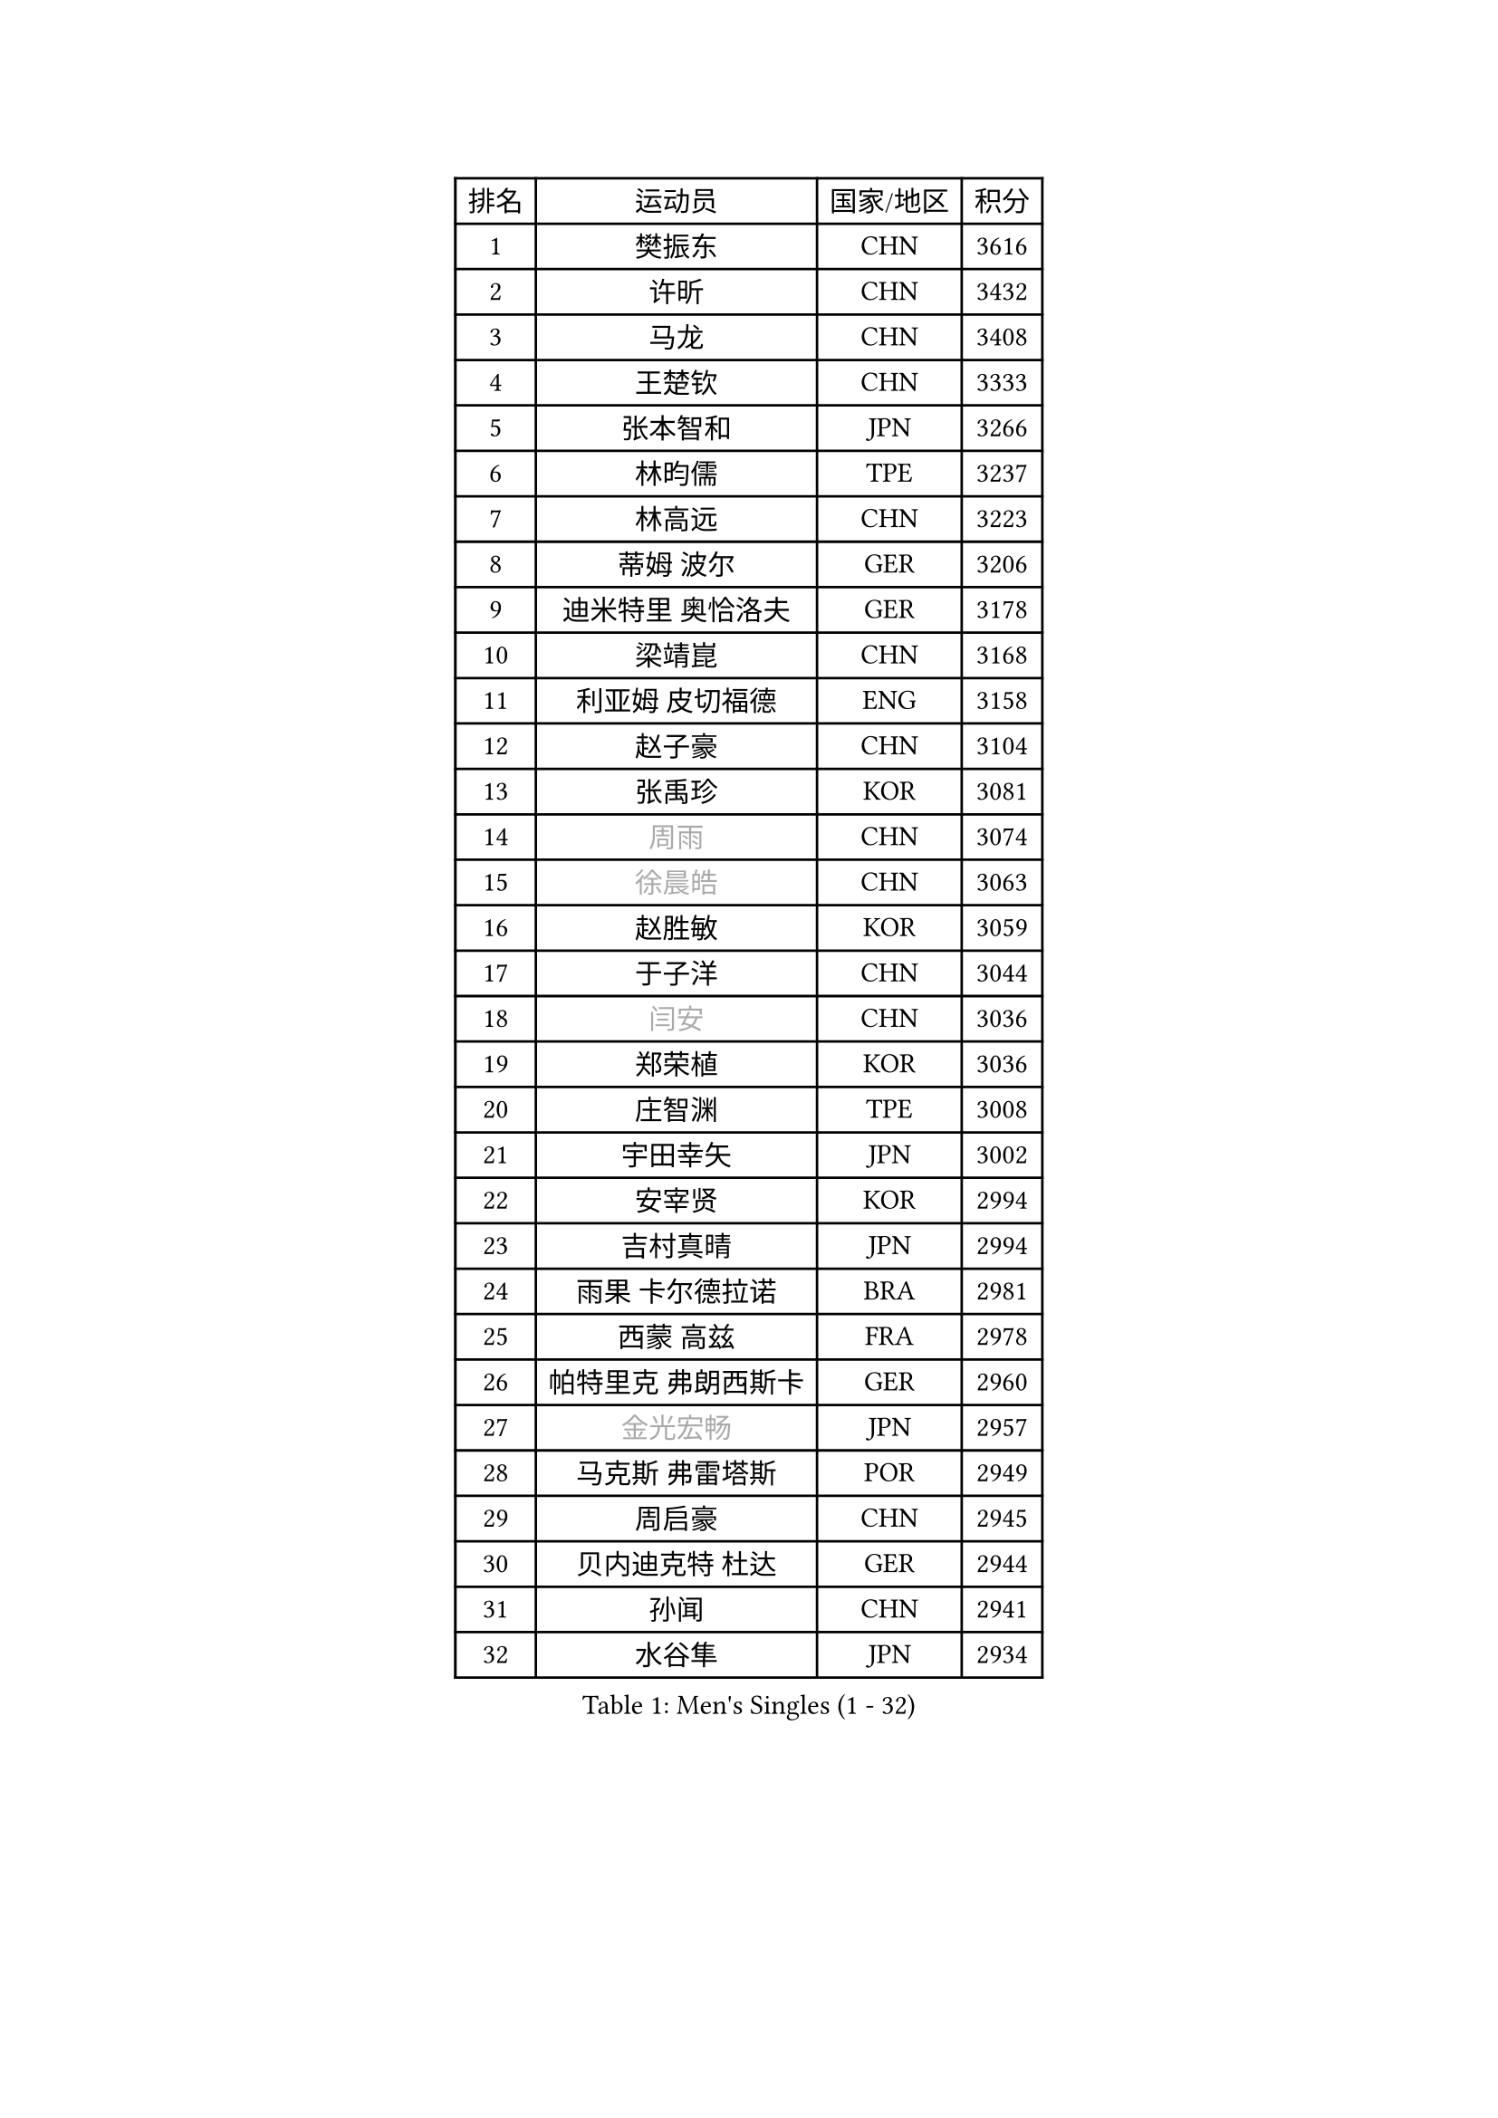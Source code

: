 
#set text(font: ("Courier New", "NSimSun"))
#figure(
  caption: "Men's Singles (1 - 32)",
    table(
      columns: 4,
      [排名], [运动员], [国家/地区], [积分],
      [1], [樊振东], [CHN], [3616],
      [2], [许昕], [CHN], [3432],
      [3], [马龙], [CHN], [3408],
      [4], [王楚钦], [CHN], [3333],
      [5], [张本智和], [JPN], [3266],
      [6], [林昀儒], [TPE], [3237],
      [7], [林高远], [CHN], [3223],
      [8], [蒂姆 波尔], [GER], [3206],
      [9], [迪米特里 奥恰洛夫], [GER], [3178],
      [10], [梁靖崑], [CHN], [3168],
      [11], [利亚姆 皮切福德], [ENG], [3158],
      [12], [赵子豪], [CHN], [3104],
      [13], [张禹珍], [KOR], [3081],
      [14], [#text(gray, "周雨")], [CHN], [3074],
      [15], [#text(gray, "徐晨皓")], [CHN], [3063],
      [16], [赵胜敏], [KOR], [3059],
      [17], [于子洋], [CHN], [3044],
      [18], [#text(gray, "闫安")], [CHN], [3036],
      [19], [郑荣植], [KOR], [3036],
      [20], [庄智渊], [TPE], [3008],
      [21], [宇田幸矢], [JPN], [3002],
      [22], [安宰贤], [KOR], [2994],
      [23], [吉村真晴], [JPN], [2994],
      [24], [雨果 卡尔德拉诺], [BRA], [2981],
      [25], [西蒙 高兹], [FRA], [2978],
      [26], [帕特里克 弗朗西斯卡], [GER], [2960],
      [27], [#text(gray, "金光宏畅")], [JPN], [2957],
      [28], [马克斯 弗雷塔斯], [POR], [2949],
      [29], [周启豪], [CHN], [2945],
      [30], [贝内迪克特 杜达], [GER], [2944],
      [31], [孙闻], [CHN], [2941],
      [32], [水谷隼], [JPN], [2934],
    )
  )#pagebreak()

#set text(font: ("Courier New", "NSimSun"))
#figure(
  caption: "Men's Singles (33 - 64)",
    table(
      columns: 4,
      [排名], [运动员], [国家/地区], [积分],
      [33], [达科 约奇克], [SLO], [2933],
      [34], [#text(gray, "方博")], [CHN], [2931],
      [35], [刘丁硕], [CHN], [2927],
      [36], [邱党], [GER], [2918],
      [37], [克里斯坦 卡尔松], [SWE], [2914],
      [38], [弗拉基米尔 萨姆索诺夫], [BLR], [2911],
      [39], [及川瑞基], [JPN], [2909],
      [40], [PERSSON Jon], [SWE], [2886],
      [41], [罗伯特 加尔多斯], [AUT], [2884],
      [42], [卢文 菲鲁斯], [GER], [2884],
      [43], [神巧也], [JPN], [2882],
      [44], [丹羽孝希], [JPN], [2880],
      [45], [向鹏], [CHN], [2873],
      [46], [安东 卡尔伯格], [SWE], [2868],
      [47], [#text(gray, "HIRANO Yuki")], [JPN], [2865],
      [48], [艾曼纽 莱贝松], [FRA], [2863],
      [49], [马蒂亚斯 法尔克], [SWE], [2860],
      [50], [安德烈 加奇尼], [CRO], [2855],
      [51], [林钟勋], [KOR], [2849],
      [52], [薛飞], [CHN], [2847],
      [53], [GNANASEKARAN Sathiyan], [IND], [2839],
      [54], [SHIBAEV Alexander], [RUS], [2838],
      [55], [李尚洙], [KOR], [2838],
      [56], [森园政崇], [JPN], [2837],
      [57], [陈建安], [TPE], [2835],
      [58], [CASSIN Alexandre], [FRA], [2833],
      [59], [徐海东], [CHN], [2831],
      [60], [帕纳吉奥迪斯 吉奥尼斯], [GRE], [2826],
      [61], [托米斯拉夫 普卡], [CRO], [2826],
      [62], [PARK Ganghyeon], [KOR], [2821],
      [63], [吉村和弘], [JPN], [2820],
      [64], [周恺], [CHN], [2819],
    )
  )#pagebreak()

#set text(font: ("Courier New", "NSimSun"))
#figure(
  caption: "Men's Singles (65 - 96)",
    table(
      columns: 4,
      [排名], [运动员], [国家/地区], [积分],
      [65], [WALTHER Ricardo], [GER], [2818],
      [66], [雅克布 迪亚斯], [POL], [2813],
      [67], [黄镇廷], [HKG], [2807],
      [68], [上田仁], [JPN], [2806],
      [69], [蒂亚戈 阿波罗尼亚], [POR], [2801],
      [70], [特鲁斯 莫雷加德], [SWE], [2796],
      [71], [户上隼辅], [JPN], [2793],
      [72], [沙拉特 卡马尔 阿昌塔], [IND], [2791],
      [73], [王臻], [CAN], [2791],
      [74], [徐瑛彬], [CHN], [2790],
      [75], [汪洋], [SVK], [2776],
      [76], [AKKUZU Can], [FRA], [2773],
      [77], [乔纳森 格罗斯], [DEN], [2767],
      [78], [SIRUCEK Pavel], [CZE], [2764],
      [79], [DRINKHALL Paul], [ENG], [2763],
      [80], [哈米特 德赛], [IND], [2762],
      [81], [村松雄斗], [JPN], [2761],
      [82], [安德斯 林德], [DEN], [2759],
      [83], [#text(gray, "ZHAI Yujia")], [DEN], [2759],
      [84], [田中佑汰], [JPN], [2756],
      [85], [赵大成], [KOR], [2755],
      [86], [夸德里 阿鲁纳], [NGR], [2750],
      [87], [#text(gray, "WEI Shihao")], [CHN], [2749],
      [88], [基里尔 格拉西缅科], [KAZ], [2747],
      [89], [卡纳克 贾哈], [USA], [2742],
      [90], [HWANG Minha], [KOR], [2733],
      [91], [ROBLES Alvaro], [ESP], [2732],
      [92], [OLAH Benedek], [FIN], [2730],
      [93], [吉田雅己], [JPN], [2730],
      [94], [GERALDO Joao], [POR], [2725],
      [95], [SKACHKOV Kirill], [RUS], [2723],
      [96], [ANTHONY Amalraj], [IND], [2722],
    )
  )#pagebreak()

#set text(font: ("Courier New", "NSimSun"))
#figure(
  caption: "Men's Singles (97 - 128)",
    table(
      columns: 4,
      [排名], [运动员], [国家/地区], [积分],
      [97], [POLANSKY Tomas], [CZE], [2716],
      [98], [PRYSHCHEPA Ievgen], [UKR], [2715],
      [99], [特里斯坦 弗洛雷], [FRA], [2712],
      [100], [巴斯蒂安 斯蒂格], [GER], [2706],
      [101], [AN Ji Song], [PRK], [2704],
      [102], [廖振珽], [TPE], [2701],
      [103], [博扬 托基奇], [SLO], [2697],
      [104], [BADOWSKI Marek], [POL], [2696],
      [105], [JARVIS Tom], [ENG], [2696],
      [106], [奥马尔 阿萨尔], [EGY], [2695],
      [107], [KOU Lei], [UKR], [2694],
      [108], [LIU Yebo], [CHN], [2691],
      [109], [CARVALHO Diogo], [POR], [2688],
      [110], [WU Jiaji], [DOM], [2687],
      [111], [牛冠凯], [CHN], [2687],
      [112], [木造勇人], [JPN], [2686],
      [113], [塞德里克 纽廷克], [BEL], [2681],
      [114], [斯蒂芬 门格尔], [GER], [2679],
      [115], [PISTEJ Lubomir], [SVK], [2676],
      [116], [MAJOROS Bence], [HUN], [2675],
      [117], [#text(gray, "斯特凡 菲格尔")], [AUT], [2674],
      [118], [KOJIC Frane], [CRO], [2674],
      [119], [雅罗斯列夫 扎姆登科], [UKR], [2672],
      [120], [诺沙迪 阿拉米扬], [IRI], [2672],
      [121], [TSUBOI Gustavo], [BRA], [2670],
      [122], [MATSUDAIRA Kenji], [JPN], [2670],
      [123], [SIDORENKO Vladimir], [RUS], [2670],
      [124], [MONTEIRO Joao], [POR], [2666],
      [125], [SIPOS Rares], [ROU], [2665],
      [126], [BRODD Viktor], [SWE], [2664],
      [127], [SAI Linwei], [CHN], [2660],
      [128], [OUAICHE Stephane], [ALG], [2659],
    )
  )